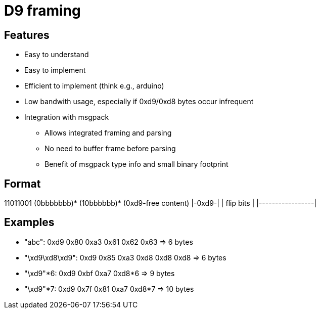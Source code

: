 = D9 framing

== Features
* Easy to understand
* Easy to implement
* Efficient to implement (think e.g., arduino)
* Low bandwith usage, especially if 0xd9/0xd8 bytes occur infrequent
* Integration with msgpack
** Allows integrated framing and parsing
** No need to buffer frame before parsing
** Benefit of msgpack type info and small binary footprint

== Format
11011001 (0bbbbbbb)* (10bbbbbb)* (0xd9-free content)
|-0xd9-| |      flip bits      | |-----------------|

== Examples
* "abc":          0xd9 0x80      0xa3 0x61 0x62 0x63 => 6 bytes
* "\xd9\xd8\xd9": 0xd9 0x85      0xa3 0xd8 0xd8 0xd8 => 6 bytes
* "\xd9"*6:       0xd9 0xbf      0xa7 0xd8*6         => 9 bytes
* "\xd9"*7:       0xd9 0x7f 0x81 0xa7 0xd8*7         => 10 bytes
